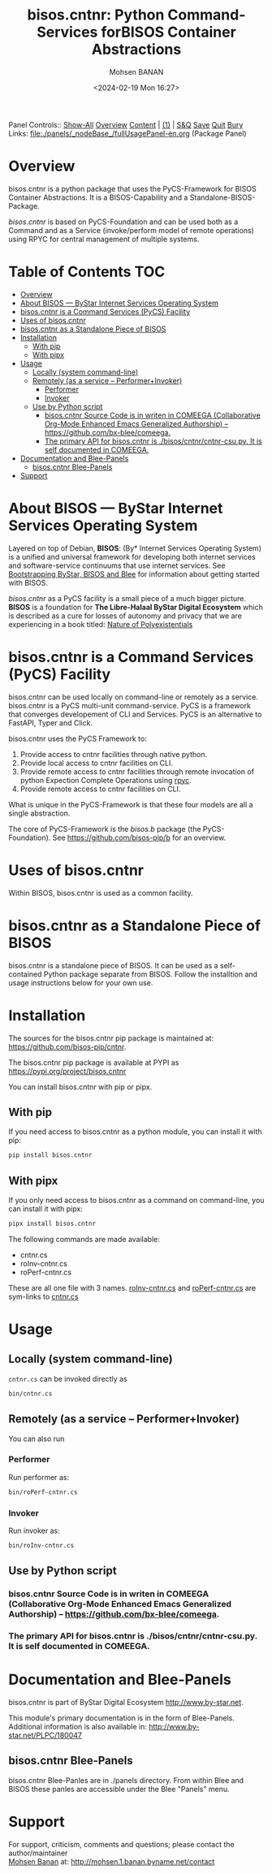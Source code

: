 #+title: bisos.cntnr:  Python Command-Services forBISOS Container Abstractions
#+DATE: <2024-02-19 Mon 16:27>
#+AUTHOR: Mohsen BANAN
#+OPTIONS: toc:4

Panel Controls:: [[elisp:(show-all)][Show-All]]  [[elisp:(org-shifttab)][Overview]]  [[elisp:(progn (org-shifttab) (org-content))][Content]] | [[elisp:(delete-other-windows)][(1)]] | [[elisp:(progn (save-buffer) (kill-buffer))][S&Q]] [[elisp:(save-buffer)][Save]] [[elisp:(kill-buffer)][Quit]] [[elisp:(bury-buffer)][Bury]]
Links: [[file:./panels/_nodeBase_/fullUsagePanel-en.org]] (Package Panel)

* Overview
bisos.cntnr is a python package that uses the PyCS-Framework for BISOS Container Abstractions.
It is a BISOS-Capability and a Standalone-BISOS-Package.

/bisos.cntnr/ is based on PyCS-Foundation and can be used both as a Command and
as a Service (invoke/perform model of remote operations) using RPYC for central
management of multiple systems.


* Table of Contents     :TOC:
- [[#overview][Overview]]
- [[#about-bisos-----bystar-internet-services-operating-system][About BISOS --- ByStar Internet Services Operating System]]
- [[#bisoscntnr-is-a-command-services-pycs-facility][bisos.cntnr is a Command Services (PyCS) Facility]]
-  [[#uses-of-bisoscntnr][Uses of bisos.cntnr]]
- [[#bisoscntnr-as-a-standalone-piece-of-bisos][bisos.cntnr as a Standalone Piece of BISOS]]
- [[#installation][Installation]]
  - [[#with-pip][With pip]]
  - [[#with-pipx][With pipx]]
- [[#usage][Usage]]
  - [[#locally-system-command-line][Locally (system command-line)]]
  - [[#remotely-as-a-service----performerinvoker][Remotely (as a service -- Performer+Invoker)]]
    - [[#performer][Performer]]
    - [[#invoker][Invoker]]
  - [[#use-by-python-script][Use by Python script]]
    - [[#bisoscntnr-source-code-is-in-writen-in-comeega-collaborative-org-mode-enhanced-emacs-generalized-authorship----httpsgithubcombx-bleecomeega][bisos.cntnr Source Code is in writen in COMEEGA (Collaborative Org-Mode Enhanced Emacs Generalized Authorship) -- https://github.com/bx-blee/comeega.]]
    - [[#the-primary-api-for-bisoscntnr-is-bisoscntnrcntnr-csupy-it-is-self-documented-in-comeega][The primary API for bisos.cntnr is ./bisos/cntnr/cntnr-csu.py. It is self documented in COMEEGA.]]
- [[#documentation-and-blee-panels][Documentation and Blee-Panels]]
  - [[#bisoscntnr-blee-panels][bisos.cntnr Blee-Panels]]
- [[#support][Support]]

* About BISOS --- ByStar Internet Services Operating System

Layered on top of Debian, *BISOS*: (By* Internet Services Operating System) is a
unified and universal framework for developing both internet services and
software-service continuums that use internet services. See [[https://github.com/bxGenesis/start][Bootstrapping
ByStar, BISOS and Blee]] for information about getting started with BISOS.

/bisos.cntnr/ as a PyCS facility is a small piece of a much bigger picture. *BISOS*
is a foundation for *The Libre-Halaal ByStar Digital Ecosystem* which is described
as a cure for losses of autonomy and privacy that we are experiencing in a book
titled: [[https://github.com/bxplpc/120033][Nature of Polyexistentials]]

* bisos.cntnr is a Command Services (PyCS) Facility

bisos.cntnr can be used locally on command-line or remotely as a service.
bisos.cntnr is a PyCS multi-unit command-service.
PyCS is a framework that converges developement of CLI and Services.
PyCS is an alternative to FastAPI, Typer and Click.

bisos.cntnr uses the PyCS Framework to:

1) Provide access to cntnr facilities through native python.
2) Provide local access to cntnr facilities on CLI.
3) Provide remote access to cntnr facilities through remote invocation of
   python Expection Complete Operations using [[https://github.com/tomerfiliba-org/rpyc][rpyc]].
4) Provide remote access to cntnr facilities on CLI.

What is unique in the PyCS-Framework is that these four models are all
a single abstraction.

The core of PyCS-Framework is the /bisos.b/ package (the PyCS-Foundation).
See https://github.com/bisos-pip/b for an overview.

*  Uses of bisos.cntnr

Within BISOS,  bisos.cntnr is used as a common facility.


* bisos.cntnr as a Standalone Piece of BISOS

bisos.cntnr is a standalone piece of BISOS. It can be used as a self-contained
Python package separate from BISOS. Follow the installtion and usage
instructions below for your own use.

* Installation

The sources for the  bisos.cntnr pip package is maintained at:
https://github.com/bisos-pip/cntnr.

The bisos.cntnr pip package is available at PYPI as
https://pypi.org/project/bisos.cntnr

You can install bisos.cntnr with pip or pipx.

** With pip

If you need access to bisos.cntnr as a python module, you can install it with pip:

#+begin_src bash
pip install bisos.cntnr
#+end_src

** With pipx

If you only need access to bisos.cntnr as a command on command-line, you can install it with pipx:

#+begin_src bash
pipx install bisos.cntnr
#+end_src

The following commands are made available:
- cntnr.cs
- roInv-cntnr.cs
- roPerf-cntnr.cs

These are all one file with 3 names. _roInv-cntnr.cs_ and _roPerf-cntnr.cs_ are sym-links to _cntnr.cs_

* Usage

** Locally (system command-line)

=cntnr.cs= can be invoked directly as

#+begin_src bash
bin/cntnr.cs
#+end_src

** Remotely (as a service -- Performer+Invoker)

You can also  run


*** Performer

Run performer as:

#+begin_src bash
bin/roPerf-cntnr.cs
#+end_src

*** Invoker

Run invoker as:

#+begin_src bash
bin/roInv-cntnr.cs
#+end_src

** Use by Python script

*** bisos.cntnr Source Code is in writen in COMEEGA (Collaborative Org-Mode Enhanced Emacs Generalized Authorship) -- https://github.com/bx-blee/comeega.

*** The primary API for bisos.cntnr is ./bisos/cntnr/cntnr-csu.py. It is self documented in COMEEGA.

* Documentation and Blee-Panels

bisos.cntnr is part of ByStar Digital Ecosystem [[http://www.by-star.net]].

This module's primary documentation is in the form of Blee-Panels.
Additional information is also available in: [[http://www.by-star.net/PLPC/180047]]

** bisos.cntnr Blee-Panels

bisos.cntnr Blee-Panles are in ./panels directory.
From within Blee and BISOS these panles are accessible under the
Blee "Panels" menu.

* Support

For support, criticism, comments and questions; please contact the
author/maintainer\\
[[http://mohsen.1.banan.byname.net][Mohsen Banan]] at:
[[http://mohsen.1.banan.byname.net/contact]]


# Local Variables:
# eval: (setq-local toc-org-max-depth 4)
# End:
